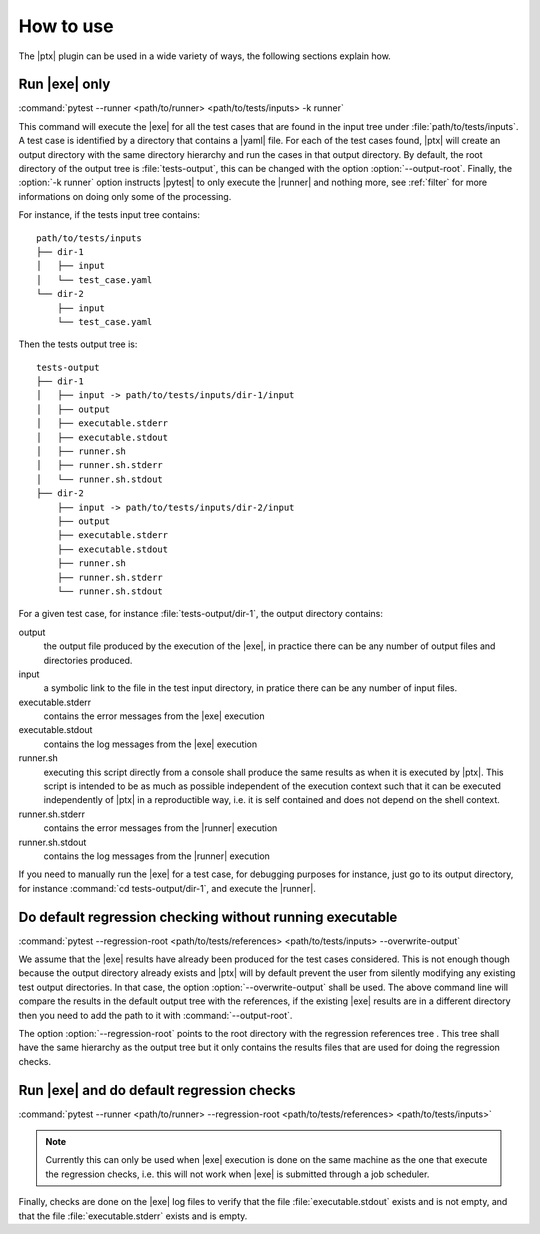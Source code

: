 .. Copyright 2020 CS Systemes d'Information, http://www.c-s.fr
..
.. This file is part of pytest-executable
..     https://www.github.com/CS-SI/pytest-executable
..
.. Licensed under the Apache License, Version 2.0 (the "License");
.. you may not use this file except in compliance with the License.
.. You may obtain a copy of the License at
..
..     http://www.apache.org/licenses/LICENSE-2.0
..
.. Unless required by applicable law or agreed to in writing, software
.. distributed under the License is distributed on an "AS IS" BASIS,
.. WITHOUT WARRANTIES OR CONDITIONS OF ANY KIND, either express or implied.
.. See the License for the specific language governing permissions and
.. limitations under the License.

How to use
==========

The |ptx| plugin can be used in a wide variety of ways, the following sections
explain how.


Run |exe| only
---------------------

:command:`pytest --runner <path/to/runner> <path/to/tests/inputs> -k runner`

This command will execute the |exe| for all the test cases that are found in
the input tree under :file:`path/to/tests/inputs`. A test case is identified by
a directory that contains a |yaml| file. For each of the test cases found,
|ptx| will create an output directory with the same directory hierarchy and run
the cases in that output directory. By default, the root directory of the
output tree is :file:`tests-output`, this can be changed with the option
:option:`--output-root`. Finally, the :option:`-k runner` option instructs
|pytest| to only execute the |runner| and nothing more, see :ref:`filter` for
more informations on doing only some of the processing.

For instance, if the tests input tree contains::

   path/to/tests/inputs
   ├── dir-1
   │   ├── input
   │   └── test_case.yaml
   └── dir-2
       ├── input
       └── test_case.yaml

Then the tests output tree is::

   tests-output
   ├── dir-1
   │   ├── input -> path/to/tests/inputs/dir-1/input
   │   ├── output
   │   ├── executable.stderr
   │   ├── executable.stdout
   │   ├── runner.sh
   │   ├── runner.sh.stderr
   │   └── runner.sh.stdout
   ├── dir-2
       ├── input -> path/to/tests/inputs/dir-2/input
       ├── output
       ├── executable.stderr
       ├── executable.stdout
       ├── runner.sh
       ├── runner.sh.stderr
       └── runner.sh.stdout

For a given test case, for instance :file:`tests-output/dir-1`,
the output directory contains:

output
   the output file produced by the execution of the |exe|, in practice there
   can be any number of output files and directories produced.

input
    a symbolic link to the file in the test input directory, in pratice
    there can be any number of input files.

executable.stderr
    contains the error messages from the |exe| execution

executable.stdout
    contains the log messages from the |exe| execution

runner.sh
    executing this script directly from a console shall produce the same
    results as when it is executed by |ptx|. This script is intended to be as
    much as possible independent of the execution context such that it can be
    executed independently of |ptx| in a reproductible way, i.e. it is self
    contained and does not depend on the shell context.

runner.sh.stderr
    contains the error messages from the |runner| execution

runner.sh.stdout
    contains the log messages from the |runner| execution

If you need to manually run the |exe| for a test case, for debugging
purposes for instance, just go to its output directory, for instance
:command:`cd tests-output/dir-1`, and execute the |runner|.


Do default regression checking without running executable
---------------------------------------------------------

:command:`pytest --regression-root <path/to/tests/references> <path/to/tests/inputs> --overwrite-output`

We assume that the |exe| results have already been produced for the test cases
considered. This is not enough though because the output directory already
exists and |ptx| will by default prevent the user from silently modifying any
existing test output directories. In that case, the option
:option:`--overwrite-output` shall be used. The above command line will compare
the results in the default output tree with the references, if the existing
|exe| results are in a different directory then you need to add the path to it
with :command:`--output-root`.

The option :option:`--regression-root` points to the root directory with the
regression references tree . This tree shall have the same hierarchy as the
output tree but it only contains the results files that are used for doing the
regression checks.


Run |exe| and do default regression checks
-------------------------------------------------

:command:`pytest --runner <path/to/runner> --regression-root <path/to/tests/references> <path/to/tests/inputs>`

.. note::

   Currently this can only be used when |exe| execution is done on the same
   machine as the one that execute the regression checks, i.e. this will not
   work when |exe| is submitted through a job scheduler.

Finally, checks are done on the |exe| log files to verify that the file
:file:`executable.stdout` exists and is not empty, and that the file
:file:`executable.stderr` exists and is empty.
